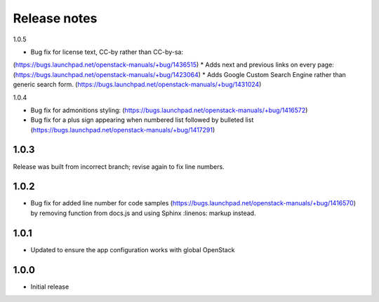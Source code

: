 Release notes
=============

1.0.5

* Bug fix for license text, CC-by rather than CC-by-sa:
(https://bugs.launchpad.net/openstack-manuals/+bug/1436515)
* Adds next and previous links on every page:
(https://bugs.launchpad.net/openstack-manuals/+bug/1423064)
* Adds Google Custom Search Engine rather than generic search form.
(https://bugs.launchpad.net/openstack-manuals/+bug/1431024)

1.0.4

* Bug fix for admonitions styling: (https://bugs.launchpad.net/openstack-manuals/+bug/1416572)
* Bug fix for a plus sign appearing when numbered list followed by bulleted list (https://bugs.launchpad.net/openstack-manuals/+bug/1417291)

1.0.3
-----

Release was built from incorrect branch; revise again to fix line numbers.

1.0.2
-----

* Bug fix for added line number for code samples (https://bugs.launchpad.net/openstack-manuals/+bug/1416570) by removing function from docs.js and using Sphinx :linenos: markup instead.

1.0.1
-----

* Updated to ensure the app configuration works with global OpenStack

1.0.0
-----

* Initial release
